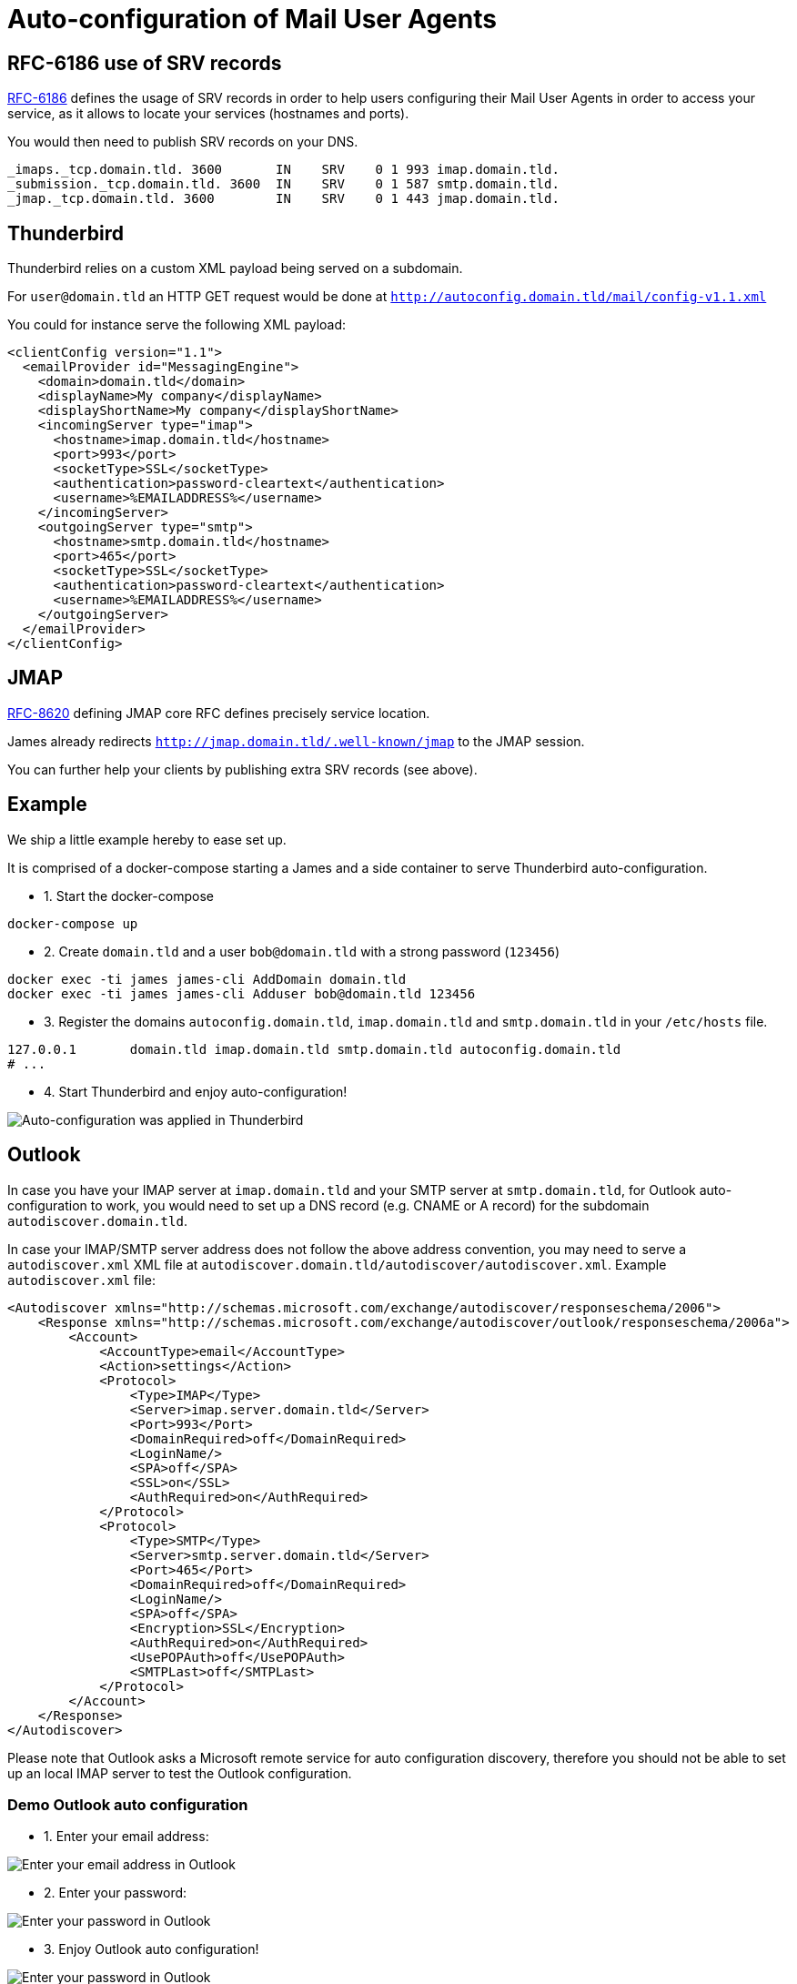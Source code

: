 = Auto-configuration of Mail User Agents

== RFC-6186 use of SRV records

link:https://tools.ietf.org/html/rfc6186[RFC-6186] defines the usage of SRV records in order
to help users configuring their Mail User Agents in order to access your service, as it allows
to locate your services (hostnames and ports).

You would then need to publish SRV records on your DNS.

----
_imaps._tcp.domain.tld. 3600       IN    SRV    0 1 993 imap.domain.tld.
_submission._tcp.domain.tld. 3600  IN    SRV    0 1 587 smtp.domain.tld.
_jmap._tcp.domain.tld. 3600        IN    SRV    0 1 443 jmap.domain.tld.
----

== Thunderbird

Thunderbird relies on a custom XML payload being served on a subdomain.

For `user@domain.tld` an HTTP GET request would be done at `http://autoconfig.domain.tld/mail/config-v1.1.xml`

You could for instance serve the following XML payload:

[xml]
----
<clientConfig version="1.1">
  <emailProvider id="MessagingEngine">
    <domain>domain.tld</domain>
    <displayName>My company</displayName>
    <displayShortName>My company</displayShortName>
    <incomingServer type="imap">
      <hostname>imap.domain.tld</hostname>
      <port>993</port>
      <socketType>SSL</socketType>
      <authentication>password-cleartext</authentication>
      <username>%EMAILADDRESS%</username>
    </incomingServer>
    <outgoingServer type="smtp">
      <hostname>smtp.domain.tld</hostname>
      <port>465</port>
      <socketType>SSL</socketType>
      <authentication>password-cleartext</authentication>
      <username>%EMAILADDRESS%</username>
    </outgoingServer>
  </emailProvider>
</clientConfig>
----

== JMAP

link:https://datatracker.ietf.org/doc/html/rfc8620[RFC-8620] defining JMAP core RFC defines precisely service location.

James already redirects `http://jmap.domain.tld/.well-known/jmap` to the JMAP session.

You can further help your clients by publishing extra SRV records (see above).

== Example

We ship a little example hereby to ease set up.

It is comprised of a docker-compose starting a James and a side container to serve Thunderbird auto-configuration.

 - 1. Start the docker-compose

----
docker-compose up
----

 - 2. Create `domain.tld` and a user `bob@domain.tld` with a strong password (`123456`)

----
docker exec -ti james james-cli AddDomain domain.tld
docker exec -ti james james-cli Adduser bob@domain.tld 123456
----

 - 3. Register the domains `autoconfig.domain.tld`, `imap.domain.tld` and `smtp.domain.tld` in your `/etc/hosts` file.

----
127.0.0.1       domain.tld imap.domain.tld smtp.domain.tld autoconfig.domain.tld
# ...
----

 - 4. Start Thunderbird and enjoy auto-configuration!

image:thunderbird_autoconf.png[Auto-configuration was applied in Thunderbird]

== Outlook

In case you have your IMAP server at `imap.domain.tld` and your SMTP server at `smtp.domain.tld`, for Outlook auto-configuration to work,
you would need to set up a DNS record (e.g. CNAME or A record) for the subdomain `autodiscover.domain.tld`.

In case your IMAP/SMTP server address does not follow the above address convention, you may need to serve a `autodiscover.xml` XML file at
`autodiscover.domain.tld/autodiscover/autodiscover.xml`. Example `autodiscover.xml` file:

```xml
<Autodiscover xmlns="http://schemas.microsoft.com/exchange/autodiscover/responseschema/2006">
    <Response xmlns="http://schemas.microsoft.com/exchange/autodiscover/outlook/responseschema/2006a">
        <Account>
            <AccountType>email</AccountType>
            <Action>settings</Action>
            <Protocol>
                <Type>IMAP</Type>
                <Server>imap.server.domain.tld</Server>
                <Port>993</Port>
                <DomainRequired>off</DomainRequired>
                <LoginName/>
                <SPA>off</SPA>
                <SSL>on</SSL>
                <AuthRequired>on</AuthRequired>
            </Protocol>
            <Protocol>
                <Type>SMTP</Type>
                <Server>smtp.server.domain.tld</Server>
                <Port>465</Port>
                <DomainRequired>off</DomainRequired>
                <LoginName/>
                <SPA>off</SPA>
                <Encryption>SSL</Encryption>
                <AuthRequired>on</AuthRequired>
                <UsePOPAuth>off</UsePOPAuth>
                <SMTPLast>off</SMTPLast>
            </Protocol>
        </Account>
    </Response>
</Autodiscover>
```

Please note that Outlook asks a Microsoft remote service for auto configuration discovery, therefore you should not be
able to set up an local IMAP server to test the Outlook configuration.

=== Demo Outlook auto configuration

- 1. Enter your email address:

image:outlook_enterMailAddress.jpg[Enter your email address in Outlook]

- 2. Enter your password:

image:outlook_enterPassword.jpg[Enter your password in Outlook]

- 3. Enjoy Outlook auto configuration!

image:outlook_enjoyAutoConfig.jpg[Enter your password in Outlook]